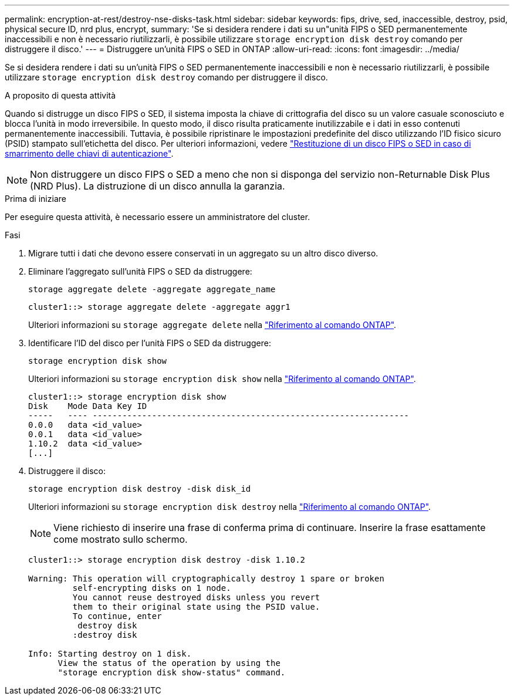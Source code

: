---
permalink: encryption-at-rest/destroy-nse-disks-task.html 
sidebar: sidebar 
keywords: fips, drive, sed, inaccessible, destroy, psid, physical secure ID, nrd plus, encrypt, 
summary: 'Se si desidera rendere i dati su un"unità FIPS o SED permanentemente inaccessibili e non è necessario riutilizzarli, è possibile utilizzare `storage encryption disk destroy` comando per distruggere il disco.' 
---
= Distruggere un'unità FIPS o SED in ONTAP
:allow-uri-read: 
:icons: font
:imagesdir: ../media/


[role="lead"]
Se si desidera rendere i dati su un'unità FIPS o SED permanentemente inaccessibili e non è necessario riutilizzarli, è possibile utilizzare `storage encryption disk destroy` comando per distruggere il disco.

.A proposito di questa attività
Quando si distrugge un disco FIPS o SED, il sistema imposta la chiave di crittografia del disco su un valore casuale sconosciuto e blocca l'unità in modo irreversibile. In questo modo, il disco risulta praticamente inutilizzabile e i dati in esso contenuti permanentemente inaccessibili. Tuttavia, è possibile ripristinare le impostazioni predefinite del disco utilizzando l'ID fisico sicuro (PSID) stampato sull'etichetta del disco. Per ulteriori informazioni, vedere link:return-self-encrypting-disks-keys-not-available-task.html["Restituzione di un disco FIPS o SED in caso di smarrimento delle chiavi di autenticazione"].


NOTE: Non distruggere un disco FIPS o SED a meno che non si disponga del servizio non-Returnable Disk Plus (NRD Plus). La distruzione di un disco annulla la garanzia.

.Prima di iniziare
Per eseguire questa attività, è necessario essere un amministratore del cluster.

.Fasi
. Migrare tutti i dati che devono essere conservati in un aggregato su un altro disco diverso.
. Eliminare l'aggregato sull'unità FIPS o SED da distruggere:
+
`storage aggregate delete -aggregate aggregate_name`

+
[listing]
----
cluster1::> storage aggregate delete -aggregate aggr1
----
+
Ulteriori informazioni su `storage aggregate delete` nella link:https://docs.netapp.com/us-en/ontap-cli/storage-aggregate-delete.html["Riferimento al comando ONTAP"^].

. Identificare l'ID del disco per l'unità FIPS o SED da distruggere:
+
`storage encryption disk show`

+
Ulteriori informazioni su `storage encryption disk show` nella link:https://docs.netapp.com/us-en/ontap-cli/storage-encryption-disk-show.html["Riferimento al comando ONTAP"^].

+
[listing]
----
cluster1::> storage encryption disk show
Disk    Mode Data Key ID
-----   ---- ----------------------------------------------------------------
0.0.0   data <id_value>
0.0.1   data <id_value>
1.10.2  data <id_value>
[...]
----
. Distruggere il disco:
+
`storage encryption disk destroy -disk disk_id`

+
Ulteriori informazioni su `storage encryption disk destroy` nella link:https://docs.netapp.com/us-en/ontap-cli/storage-encryption-disk-destroy.html["Riferimento al comando ONTAP"^].

+
[NOTE]
====
Viene richiesto di inserire una frase di conferma prima di continuare. Inserire la frase esattamente come mostrato sullo schermo.

====
+
[listing]
----
cluster1::> storage encryption disk destroy -disk 1.10.2

Warning: This operation will cryptographically destroy 1 spare or broken
         self-encrypting disks on 1 node.
         You cannot reuse destroyed disks unless you revert
         them to their original state using the PSID value.
         To continue, enter
          destroy disk
         :destroy disk

Info: Starting destroy on 1 disk.
      View the status of the operation by using the
      "storage encryption disk show-status" command.
----

